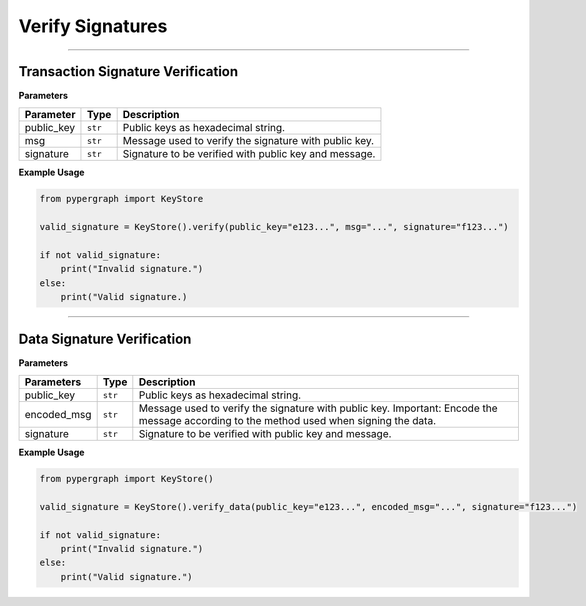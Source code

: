 Verify Signatures
=================

-----

Transaction Signature Verification
----------------------------------

**Parameters**

+--------------------+----------+-------------------------------------------------------+
| **Parameter**      | **Type** | **Description**                                       |
+====================+==========+=======================================================+
| public_key         | ``str``  | Public keys as hexadecimal string.                    |
+--------------------+----------+-------------------------------------------------------+
| msg                | ``str``  | Message used to verify the signature with public key. |
+--------------------+----------+-------------------------------------------------------+
| signature          | ``str``  | Signature to be verified with public key and message. |
+--------------------+----------+-------------------------------------------------------+

**Example Usage**

.. code-block:: python

    from pypergraph import KeyStore

    valid_signature = KeyStore().verify(public_key="e123...", msg="...", signature="f123...")

    if not valid_signature:
        print("Invalid signature.")
    else:
        print("Valid signature.)

.. dropdown:: Lifecycle
   :animate: fade-in

   .. code-block:: python

        from ecdsa import SECP256k1, VerifyingKey
        from ecdsa.util import sigdecode_der

        def verify(public_key: str, msg: str, signature: str) -> bool:
            """
            Verify is the signature is valid.

            :param public_key:
            :param msg: Hex format
            :param signature:
            :return: True or False
            """
            msg = hashlib.sha512(msg.encode("utf-8")).digest()
            vk = VerifyingKey.from_string(bytes.fromhex(public_key), curve=SECP256k1)
            try:
                # Use verify_digest for prehashed input
                valid = vk.verify_digest(
                    bytes.fromhex(signature),
                    msg[:32],  # Prehashed hash
                    sigdecode=sigdecode_der,
                )
                return valid
            except Exception:
                return False

-----

Data Signature Verification
---------------------------

**Parameters**

+----------------+----------+------------------------------------------------------------+
| **Parameters** | **Type** | **Description**                                            |
+================+==========+============================================================+
| public_key     | ``str``  | Public keys as hexadecimal string.                         |
+----------------+----------+------------------------------------------------------------+
| encoded_msg    | ``str``  | Message used to verify the signature with public key.      |
|                |          | Important: Encode the message according to the             |
|                |          | method used when signing the data.                         |
+----------------+----------+------------------------------------------------------------+
| signature      | ``str``  | Signature to be verified with public key and message.      |
+----------------+----------+------------------------------------------------------------+

**Example Usage**

.. code-block:: python

    from pypergraph import KeyStore()

    valid_signature = KeyStore().verify_data(public_key="e123...", encoded_msg="...", signature="f123...")

    if not valid_signature:
        print("Invalid signature.")
    else:
        print("Valid signature.")

